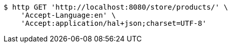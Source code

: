 [source,bash]
----
$ http GET 'http://localhost:8080/store/products/' \
    'Accept-Language:en' \
    'Accept:application/hal+json;charset=UTF-8'
----